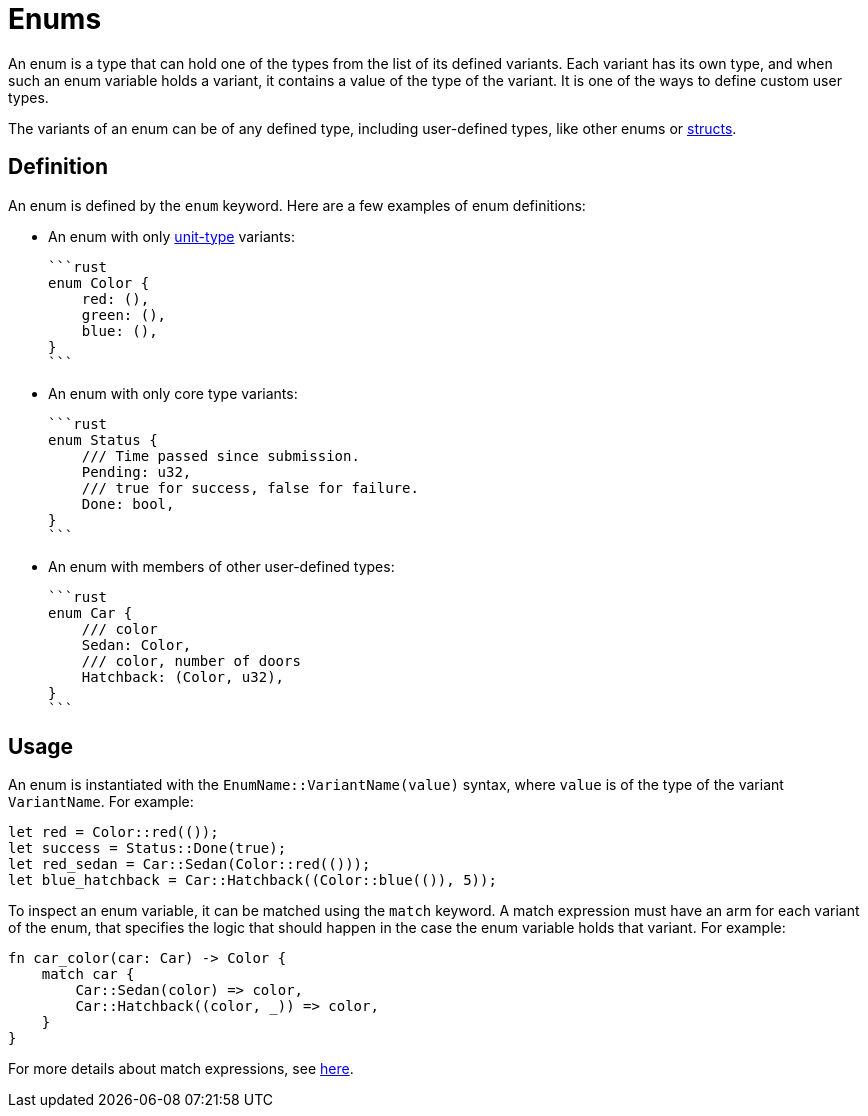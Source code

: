 = Enums

An enum is a type that can hold one of the types from the list of its defined variants.
Each variant has its own type, and when such an enum variable holds a variant,
it contains a value of the type of the variant.
It is one of the ways to define custom user types.

The variants of an enum can be of any defined type, including user-defined types,
like other enums or xref:structs.adoc[structs].

== Definition

An enum is defined by the `enum` keyword.
Here are a few examples of enum definitions:

* An enum with only xref:unit-type.adoc[unit-type] variants:

    ```rust
    enum Color {
        red: (),
        green: (),
        blue: (),
    }
    ```

* An enum with only core type variants:

    ```rust
    enum Status {
        /// Time passed since submission.
        Pending: u32,
        /// true for success, false for failure.
        Done: bool,
    }
    ```

* An enum with members of other user-defined types:

    ```rust
    enum Car {
        /// color
        Sedan: Color,
        /// color, number of doors
        Hatchback: (Color, u32),
    }
    ```

== Usage

An enum is instantiated with the `EnumName::VariantName(value)` syntax, where `value` is of
the type of the variant `VariantName`.
For example:

```rust
let red = Color::red(());
let success = Status::Done(true);
let red_sedan = Car::Sedan(Color::red(()));
let blue_hatchback = Car::Hatchback((Color::blue(()), 5));
```

To inspect an enum variable, it can be matched using the `match` keyword.
A match expression must have an arm for each variant of the enum, that specifies the logic that
should happen in the case the enum variable holds that variant.
For example:

```rust
fn car_color(car: Car) -> Color {
    match car {
        Car::Sedan(color) => color,
        Car::Hatchback((color, _)) => color,
    }
}
```

For more details about match expressions, see xref:match-expressions.adoc[here].
